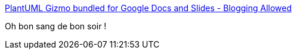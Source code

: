 :jbake-type: post
:jbake-status: published
:jbake-title: PlantUML Gizmo bundled for Google Docs and Slides - Blogging Allowed
:jbake-tags: plantuml,google,slideshow,integration,_mois_nov.,_année_2019
:jbake-date: 2019-11-25
:jbake-depth: ../
:jbake-uri: shaarli/1574668871000.adoc
:jbake-source: https://nicolas-delsaux.hd.free.fr/Shaarli?searchterm=https%3A%2F%2Ffuhrmanator.github.io%2F2019%2F11%2F24%2FPlantUML-Gizmo-Docs-Slides-bundle.html&searchtags=plantuml+google+slideshow+integration+_mois_nov.+_ann%C3%A9e_2019
:jbake-style: shaarli

https://fuhrmanator.github.io/2019/11/24/PlantUML-Gizmo-Docs-Slides-bundle.html[PlantUML Gizmo bundled for Google Docs and Slides - Blogging Allowed]

Oh bon sang de bon soir !
